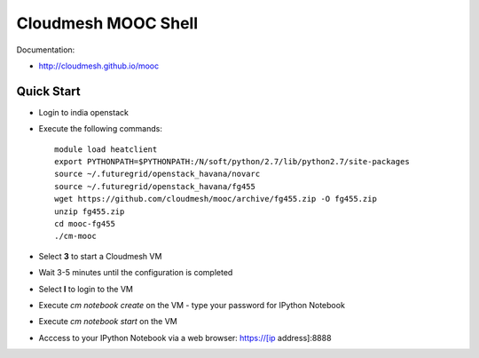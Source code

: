 Cloudmesh MOOC Shell
======================

Documentation:

* http://cloudmesh.github.io/mooc

Quick Start
------------
* Login to india openstack
* Execute the following commands::

   module load heatclient
   export PYTHONPATH=$PYTHONPATH:/N/soft/python/2.7/lib/python2.7/site-packages
   source ~/.futuregrid/openstack_havana/novarc
   source ~/.futuregrid/openstack_havana/fg455
   wget https://github.com/cloudmesh/mooc/archive/fg455.zip -O fg455.zip
   unzip fg455.zip
   cd mooc-fg455
   ./cm-mooc

* Select **3** to start a Cloudmesh VM
* Wait 3-5 minutes until the configuration is completed
* Select **l** to login to the VM
* Execute `cm notebook create` on the VM
  - type your password for IPython Notebook
* Execute `cm notebook start` on the VM
* Acccess to your IPython Notebook via a web browser: https://[ip address]:8888
 
